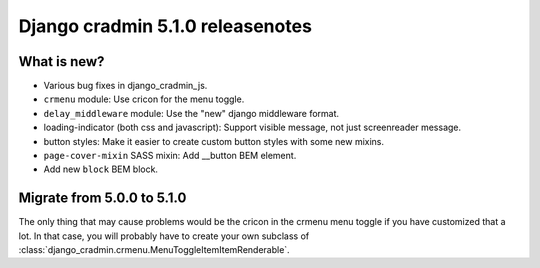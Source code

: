 #################################
Django cradmin 5.1.0 releasenotes
#################################


************
What is new?
************
- Various bug fixes in django_cradmin_js.
- ``crmenu`` module: Use cricon for the menu toggle.
- ``delay_middleware`` module: Use the "new" django middleware format.
- loading-indicator (both css and javascript): Support visible message, not just screenreader message.
- button styles: Make it easier to create custom button styles with some new mixins.
- ``page-cover-mixin`` SASS mixin: Add __button BEM element.
- Add new ``block`` BEM block.


***************************
Migrate from 5.0.0 to 5.1.0
***************************

The only thing that may cause problems would be the cricon in the crmenu menu toggle if you have
customized that a lot. In that case, you will probably have to create your own
subclass of :class:`django_cradmin.crmenu.MenuToggleItemItemRenderable`.
